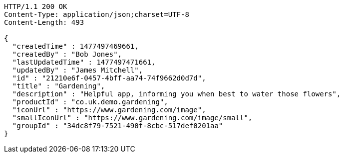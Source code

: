 [source,http,options="nowrap"]
----
HTTP/1.1 200 OK
Content-Type: application/json;charset=UTF-8
Content-Length: 493

{
  "createdTime" : 1477497469661,
  "createdBy" : "Bob Jones",
  "lastUpdatedTime" : 1477497471661,
  "updatedBy" : "James Mitchell",
  "id" : "21210e6f-0457-4bff-aa74-74f9662d0d7d",
  "title" : "Gardening",
  "description" : "Helpful app, informing you when best to water those flowers",
  "productId" : "co.uk.demo.gardening",
  "iconUrl" : "https://www.gardening.com/image",
  "smallIconUrl" : "https://www.gardening.com/image/small",
  "groupId" : "34dc8f79-7521-490f-8cbc-517def0201aa"
}
----